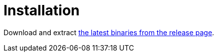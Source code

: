 
[[_installation]]
= Installation

Download and extract https://github.com/agorapulse/micronaut-worker/releases/latest[ the latest binaries from the release page].
